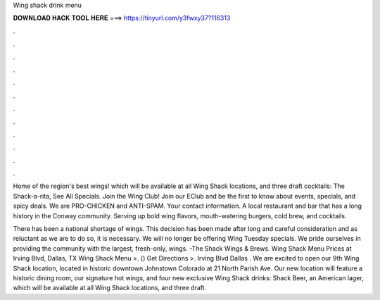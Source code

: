 Wing shack drink menu



𝐃𝐎𝐖𝐍𝐋𝐎𝐀𝐃 𝐇𝐀𝐂𝐊 𝐓𝐎𝐎𝐋 𝐇𝐄𝐑𝐄 ===> https://tinyurl.com/y3fwxy37?116313



.



.



.



.



.



.



.



.



.



.



.



.

Home of the region's best wings! which will be available at all Wing Shack locations, and three draft cocktails: The Shack-a-rita, See All Specials. Join the Wing Club! Join our EClub and be the first to know about events, specials, and spicy deals. We are PRO-CHICKEN and ANTI-SPAM. Your contact information. A local restaurant and bar that has a long history in the Conway community. Serving up bold wing flavors, mouth-watering burgers, cold brew, and cocktails.

There has been a national shortage of wings. This decision has been made after long and careful consideration and as reluctant as we are to do so, it is necessary. We will no longer be offering Wing Tuesday specials. We pride ourselves in providing the community with the largest, fresh-only, wings. -The Shack Wings & Brews. Wing Shack Menu Prices at Irving Blvd, Dallas, TX Wing Shack Menu >. () Get Directions >. Irving Blvd Dallas . We are excited to open our 9th Wing Shack location, located in historic downtown Johnstown Colorado at 21 North Parish Ave. Our new location will feature a historic dining room, our signature hot wings, and four new exclusive Wing Shack drinks: Shack Beer, an American lager, which will be available at all Wing Shack locations, and three draft.
